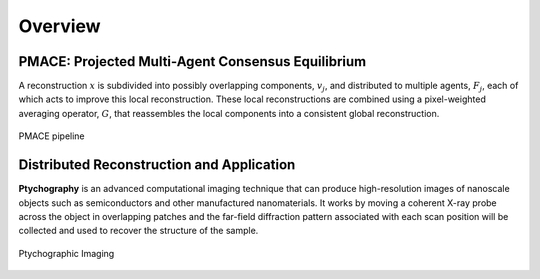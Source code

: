 ========
Overview
========

PMACE: Projected Multi-Agent Consensus Equilibrium
--------------------------------------------------

A reconstruction :math:`x` is subdivided into possibly overlapping components, :math:`v_j`, and distributed to multiple agents, :math:`F_j`, each of which acts to improve this local reconstruction. These local reconstructions are combined using a pixel-weighted averaging operator, :math:`G`, that reassembles the local components into a consistent global reconstruction.

.. figure:: PMACE_flow.png
   :width: 80%
   :align: center

   PMACE pipeline


Distributed Reconstruction and Application
------------------------------------------

**Ptychography** is an advanced computational imaging technique that can produce high-resolution images of nanoscale objects such as semiconductors and other manufactured nanomaterials. It works by moving a coherent X-ray probe across the object in overlapping patches and the far-field diffraction pattern associated with each scan position will be collected and used to recover the structure of the sample.

.. figure:: ptycho_imaging.png
   :width: 80%
   :align: center

   Ptychographic Imaging
